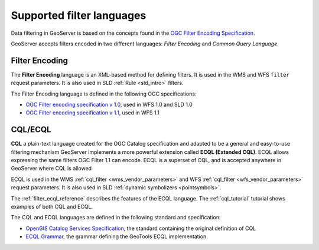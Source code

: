 .. _filter_syntax:

Supported filter languages
====================================

Data filtering in GeoServer is based on the concepts found in the `OGC Filter Encoding Specification <http://www.opengeospatial.org/standards/filter>`_.

GeoServer accepts filters encoded in two different languages: *Filter Encoding* and *Common Query Language*.  

Filter Encoding
---------------

The **Filter Encoding** language is an XML-based method for defining filters.
It is used in the WMS and WFS ``filter`` request parameters.
It is also used in SLD :ref:`Rule <sld_intro>` filters.

The Filter Encoding language is defined in the following OGC specifications:

- `OGC Filter encoding specification v 1.0 <http://portal.opengeospatial.org/files/?artifact_id=1171>`_, used in WFS 1.0 and SLD 1.0
- `OGC Filter encoding specification v 1.1 <http://portal.opengeospatial.org/files/?artifact_id=8340>`_, used in WFS 1.1


CQL/ECQL
--------

**CQL** a plain-text language created for the OGC Catalog specification and adapted to be a general and easy-to-use filtering mechanism
GeoServer implements a more powerful extension called **ECQL (Extended CQL)**.
ECQL allows expressing the same filters OGC Filter 1.1 can encode. 
ECQL is a superset of CQL, and is accepted anywhere in GeoServer where CQL is allowed

ECQL is used in the WMS :ref:`cql_filter <wms_vendor_parameters>` 
and WFS :ref:`cql_filter <wfs_vendor_parameters>` request parameters.
It is also used in SLD :ref:`dynamic symbolizers <pointsymbols>`.

The :ref:`filter_ecql_reference` describes the features of the ECQL language.
The  :ref:`cql_tutorial` tutorial shows examples of both CQL and ECQL.

The CQL and ECQL languages are defined in the following standard and specification:

- `OpenGIS Catalog Services Specification <http://portal.opengeospatial.org/files/?artifact_id=3843>`_, the standard containing the original definition of CQL 
- `ECQL Grammar <http://docs.codehaus.org/display/GEOTOOLS/ECQL+Parser+Design>`_, the grammar defining the GeoTools ECQL implementation.







